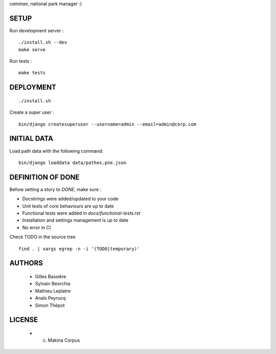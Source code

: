 *caminae*, national park manager :)

=====
SETUP
=====

Run development server :

::

    ./install.sh --dev
    make serve

Run tests :

::

    make tests

==========
DEPLOYMENT
==========

::

    ./install.sh

Create a super user :

::

    bin/django createsuperuser --username=admin --email=admin@corp.com

============
INITIAL DATA
============

Load path data with the following command::

    bin/django loaddata data/pathes.pne.json

==================
DEFINITION OF DONE
==================

Before setting a story to `DONE`, make sure : 

* Docstrings were added/updated to your code
* Unit tests of core behaviours are up to date
* Functional tests were added in `docs/functional-tests.rst`
* Installation and settings management is up to date
* No error in CI

Check TODO in the source tree ::

    find . | xargs egrep -n -i '(TODO|temporary)'

=======
AUTHORS
=======

    * Gilles Bassière
    * Sylvain Beorchia
    * Mathieu Leplatre
    * Anaïs Peyrucq
    * Simon Thépot

|makinacom|_

.. |makinacom| image:: http://depot.makina-corpus.org/public/logo.gif
.. _makinacom:  http://www.makina-corpus.com


=======
LICENSE
=======

    * (c) Makina Corpus
